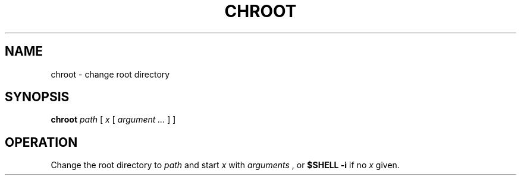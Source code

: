 .TH CHROOT 8
.SH NAME
chroot \- change root directory
.SH SYNOPSIS
.B chroot
.I path
[
.I x
[
.I argument ...
]
]
.SH OPERATION
Change the root directory to
.I path
and start
.I x
with
.I arguments
, or
.B $SHELL -i
if no
.I x
given.
